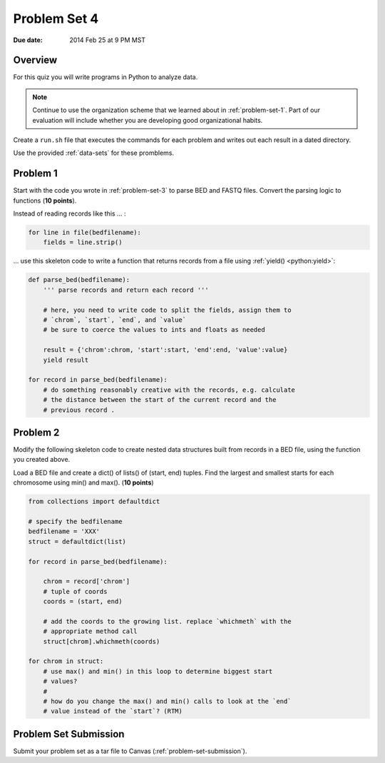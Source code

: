 
.. _problem-set-4:

*************
Problem Set 4
*************

:Due date: 2014 Feb 25 at 9 PM MST

Overview
--------
For this quiz you will write programs in Python to analyze data. 

.. note::

    Continue to use the organization scheme that we learned about in
    :ref:`problem-set-1`. Part of our evaluation
    will include whether you are developing good organizational habits.

Create a ``run.sh`` file that executes the commands for each problem and
writes out each result in a dated directory.

Use the provided :ref:`data-sets` for these promblems.

Problem 1
---------
Start with the code you wrote in :ref:`problem-set-3` to parse BED and
FASTQ files. Convert the parsing logic to functions (**10 points**).

Instead of reading records like this ... :

.. code-block:: python

    for line in file(bedfilename):
        fields = line.strip()

... use this skeleton code to write a function that returns records from a
file using :ref:`yield() <python:yield>`:

.. code-block:: python

    def parse_bed(bedfilename):
        ''' parse records and return each record '''

        # here, you need to write code to split the fields, assign them to
        # `chrom`, `start`, `end`, and `value`
        # be sure to coerce the values to ints and floats as needed
        
        result = {'chrom':chrom, 'start':start, 'end':end, 'value':value}
        yield result

    for record in parse_bed(bedfilename):
        # do something reasonably creative with the records, e.g. calculate
        # the distance between the start of the current record and the
        # previous record .

Problem 2
---------
Modify the following skeleton code to create nested data structures built
from records in a BED file, using the function you created above.

Load a BED file and create a dict() of lists() of (start, end)
tuples. Find the largest and smallest starts for each chromosome using
min() and max().
(**10 points**)

.. code-block:: python

    from collections import defaultdict

    # specify the bedfilename 
    bedfilename = 'XXX'
    struct = defaultdict(list)

    for record in parse_bed(bedfilename):
       
        chrom = record['chrom']
        # tuple of coords 
        coords = (start, end)

        # add the coords to the growing list. replace `whichmeth` with the
        # appropriate method call
        struct[chrom].whichmeth(coords)

    for chrom in struct:
        # use max() and min() in this loop to determine biggest start
        # values?
        #
        # how do you change the max() and min() calls to look at the `end`
        # value instead of the `start`? (RTM)

Problem Set Submission
----------------------
Submit your problem set as a tar file to Canvas
(:ref:`problem-set-submission`).

.. raw:: pdf

    PageBreak
